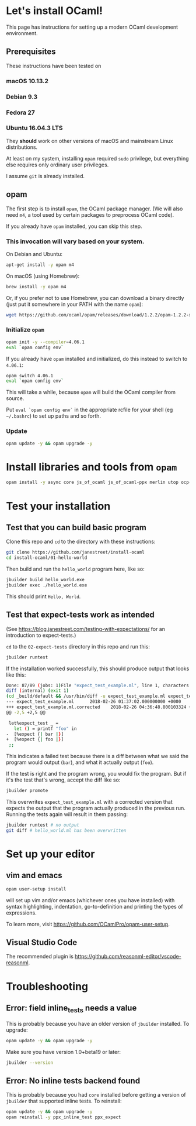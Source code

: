 * Let's install OCaml!

This page has instructions for setting up a modern OCaml development
environment.

** Prerequisites
   These instructions have been tested on
*** macOS 10.13.2
*** Debian 9.3
*** Fedora 27
*** Ubuntu 16.04.3 LTS

   They *should* work on other versions of macOS and mainstream Linux
   distributions.

   At least on my system, installing =opam= required =sudo= privilege, but
   everything else requires only ordinary user privileges.

   I assume =git= is already installed.

** opam
   The first step is to install =opam=, the OCaml package manager. (We will also
   need =m4=, a tool used by certain packages to preprocess OCaml code).

   If you already have =opam= installed, you can skip this step.

*** This invocation will vary based on your system.

    On Debian and Ubuntu:

    #+BEGIN_SRC bash
    apt-get install -y opam m4
    #+END_SRC

    On macOS (using Homebrew):

    #+BEGIN_SRC bash
    brew install -y opam m4
    #+END_SRC

    Or, if you prefer not to use Homebrew, you can download a binary directly
    (just put it somewhere in your PATH with the name =opam=):

    #+BEGIN_SRC bash
    wget https://github.com/ocaml/opam/releases/download/1.2.2/opam-1.2.2-x86_64-Darwin
    #+END_SRC

*** Initialize =opam=

    #+BEGIN_SRC bash
    opam init -y --compiler=4.06.1
    eval `opam config env`
    #+END_SRC

    If you already have =opam= installed and initialized, do this instead to
    switch to =4.06.1=:

    #+BEGIN_SRC bash
    opam switch 4.06.1
    eval `opam config env`
    #+END_SRC

    This will take a while, because =opam= will build the OCaml compiler from
    source.

    Put =eval `opam config env`= in the appropriate rcfile for your shell (eg
    =~/.bashrc=) to set up paths and so forth.

*** Update
    #+BEGIN_SRC bash
    opam update -y && opam upgrade -y
    #+END_SRC

* Install libraries and tools from =opam=

   #+BEGIN_SRC bash
   opam install -y async core js_of_ocaml js_of_ocaml-ppx merlin utop ocp-indent
   #+END_SRC

* Test your installation
** Test that you can build basic program
   Clone this repo and =cd= to the directory with these instructions:
   #+BEGIN_SRC bash
   git clone https://github.com/janestreet/install-ocaml
   cd install-ocaml/01-hello-world
   #+END_SRC

   Then build and run the =hello_world= program here, like so:

   #+BEGIN_SRC bash
   jbuilder build hello_world.exe
   jbuilder exec ./hello_world.exe
   #+END_SRC

   This should print =Hello, World=.

** Test that expect-tests work as intended
   (See [[https://blog.janestreet.com/testing-with-expectations/]] for an introduction to expect-tests.)

   =cd= to the =02-expect-tests= directory in this repo and run this:

   #+BEGIN_SRC bash
   jbuilder runtest
   #+END_SRC

   If the installation worked successfully, this should produce output that
   looks like this:
   #+BEGIN_SRC bash
     Done: 87/89 (jobs: 1)File "expect_test_example.ml", line 1, characters 0-0:
     diff (internal) (exit 1)
     (cd _build/default && /usr/bin/diff -u expect_test_example.ml expect_test_example.ml.corrected)
     --- expect_test_example.ml      2018-02-26 01:37:02.000000000 +0000
     +++ expect_test_example.ml.corrected    2018-02-26 04:36:48.800103324 +0000
     @@ -2,5 +2,5 @@

      let%expect_test _ =
        let () = printf "foo" in
     -  [%expect {| bar |}]
     +  [%expect {| foo |}]
      ;;
   #+END_SRC

   This indicates a failed test because there is a diff between what we said the
   program would output (=bar=), and what it actually output (=foo=).

   If the test is right and the program wrong, you would fix the program. But if
   it's the test that's wrong, accept the diff like so:

   #+BEGIN_SRC bash
   jbuilder promote
   #+END_SRC

   This overwrites =expect_test_example.ml= with a corrected version that
   expects the output that the program actually produced in the previous run.
   Running the tests again will result in them passing:

   #+BEGIN_SRC bash
   jbuilder runtest # no output
   git diff # hello_world.ml has been overwritten
   #+END_SRC

* Set up your editor
** vim and emacs
    #+BEGIN_SRC bash
    opam user-setup install
    #+END_SRC

    will set up vim and/or emacs (whichever ones you have installed) with syntax
    highlighting, indentation, go-to-definition and printing the types of
    expressions.

    To learn more, visit [[https://github.com/OCamlPro/opam-user-setup]].

** Visual Studio Code
    The recommended plugin is [[https://github.com/reasonml-editor/vscode-reasonml]].

* Troubleshooting
** Error: field inline_tests needs a value
   This is probably because you have an older version of =jbuilder= installed. To upgrade:

    #+BEGIN_SRC bash
    opam update -y && opam upgrade -y
    #+END_SRC

    Make sure you have version 1.0+beta19 or later:

    #+BEGIN_SRC bash
    jbuilder --version
    #+END_SRC

** Error: No inline tests backend found
   This is probably because you had =core= installed before getting a version of
   =jbuilder= that supported inline tests. To reinstall:

    #+BEGIN_SRC bash
    opam update -y && opam upgrade -y
    opam reinstall -y ppx_inline_test ppx_expect
    #+END_SRC
